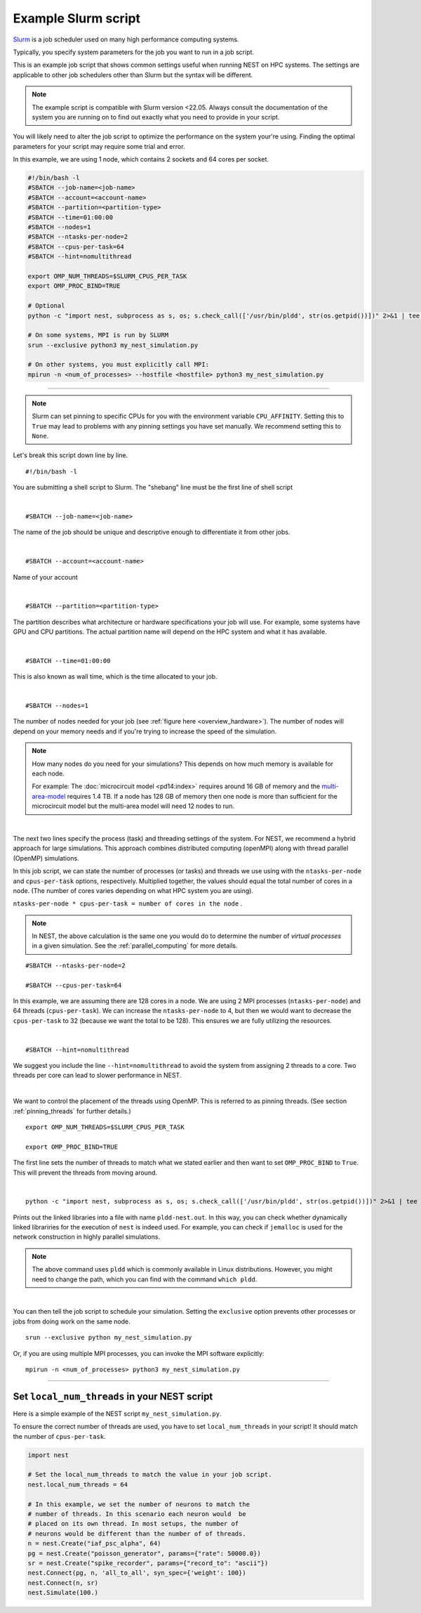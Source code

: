 .. _slurm_script:

Example Slurm script
====================

`Slurm <https://slurm.schedmd.com/documentation.html>`_ is a job scheduler used on many high performance computing systems.

Typically, you specify system parameters for the job you want to run in a job script.

This is an example job script that shows common settings useful when running NEST on HPC systems. The settings are applicable
to other job schedulers other than Slurm but the syntax will be different.

.. note::

   The example script is compatible with Slurm version <22.05.
   Always consult the documentation of the system you are running on to find out exactly what you need to provide in your script.

You will likely need to alter the job script to optimize the performance on the system your're using.
Finding the optimal parameters for your script may require some trial and error.


.. seealso::

    * :ref:`overview_hardware`
    * :ref:`threads`
    * :ref:`mpi_process`

In this example, we are using 1 node, which contains 2 sockets and 64 cores per socket.

.. code-block:: sh

   #!/bin/bash -l
   #SBATCH --job-name=<job-name>
   #SBATCH --account=<account-name>
   #SBATCH --partition=<partition-type>
   #SBATCH --time=01:00:00
   #SBATCH --nodes=1
   #SBATCH --ntasks-per-node=2
   #SBATCH --cpus-per-task=64
   #SBATCH --hint=nomultithread

   export OMP_NUM_THREADS=$SLURM_CPUS_PER_TASK
   export OMP_PROC_BIND=TRUE

   # Optional
   python -c "import nest, subprocess as s, os; s.check_call(['/usr/bin/pldd', str(os.getpid())])" 2>&1 | tee -a "pldd-nest.out"

   # On some systems, MPI is run by SLURM
   srun --exclusive python3 my_nest_simulation.py

   # On other systems, you must explicitly call MPI:
   mpirun -n <num_of_processes> --hostfile <hostfile> python3 my_nest_simulation.py



----

.. note::

    Slurm can set pinning to specific CPUs for you with the environment variable ``CPU_AFFINITY``.
    Setting this to ``True`` may lead to problems with any pinning settings you
    have set manually. We recommend setting this to ``None``.


Let's break this script down line by line.

::

  #!/bin/bash -l

You are submitting a shell script to Slurm. The "shebang" line must be the first line of shell script

|

::

   #SBATCH --job-name=<job-name>

The name of the job should be unique and descriptive enough to differentiate it from other jobs.

|

::

   #SBATCH --account=<account-name>

Name of your account

|

::

   #SBATCH --partition=<partition-type>

The partition describes what architecture or hardware specifications your job will use.
For example, some systems have GPU and CPU partitions.
The actual partition name will depend on the HPC system and what it has available.

|

::

   #SBATCH --time=01:00:00

This is also known as wall time, which is the time allocated to your job.

|

::

  #SBATCH --nodes=1

The number of nodes needed for your job (see :ref:`figure here <overview_hardware>`). The number of nodes will depend on your memory needs and if you're
trying to increase the speed of the simulation.

.. note::

   How many nodes do you need for your simulations?
   This depends on how much memory is available for each node.

   For example: The :doc:`microcircuit model <pd14:index>` requires around 16 GB of memory and the `multi-area-model <https://github.com/INM-6/multi-area-model>`_ requires 1.4 TB.
   If a node has 128 GB of memory then one node is more than sufficient for the microcircuit model but the multi-area model
   will need 12 nodes to run.

|

The next two lines specify the process (task) and threading settings of the system. For NEST, we recommend a hybrid approach for
large simulations. This approach combines distributed computing (openMPI) along with thread parallel (OpenMP) simulations.

In this job script, we can state the number of processes (or tasks) and threads we use using with the ``ntasks-per-node`` and ``cpus-per-task``
options, respectively. Multiplied together, the values should equal the total number of cores in a node. (The number of cores
varies depending on what HPC system you are using).


``ntasks-per-node * cpus-per-task = number of cores in the node`` .

.. note::

    In NEST, the above calculation is the same one you would do to determine the number of `virtual processes` in a given simulation.
    See the :ref:`parallel_computing` for more details.


::

   #SBATCH --ntasks-per-node=2

   #SBATCH --cpus-per-task=64

In this example, we are assuming there are 128 cores in a node. We are using 2 MPI processes (``ntasks-per-node``) and 64 threads
(``cpus-per-task``). We can increase the ``ntasks-per-node``
to 4, but then we would want to decrease the ``cpus-per-task`` to 32 (because we want the total to be 128).
This ensures we are fully utilizing the resources.

|

::

   #SBATCH --hint=nomultithread

We suggest you include the line ``--hint=nomultithread`` to avoid the system from assigning 2 threads to a core.
Two threads per core can lead to slower performance in NEST.

|

We want to control the placement of the threads using OpenMP. This is referred to as pinning threads. (See section
:ref:`pinning_threads` for further details.)

::

   export OMP_NUM_THREADS=$SLURM_CPUS_PER_TASK

   export OMP_PROC_BIND=TRUE

The first line sets the number of threads to match what we stated earlier and then want to set ``OMP_PROC_BIND`` to ``True``. This
will prevent the threads from moving around.

|

::

   python -c "import nest, subprocess as s, os; s.check_call(['/usr/bin/pldd', str(os.getpid())])" 2>&1 | tee -a "pldd-nest.out"

Prints out the linked libraries into a file with name ``pldd-nest.out``.
In this way, you can check whether dynamically linked librariries for
the execution of ``nest`` is indeed used. For example, you can check if ``jemalloc`` is used for the network construction
in highly parallel simulations.

.. note::

   The above command uses ``pldd`` which is commonly available in Linux distributions. However, you might need to change
   the path, which you can find with the command ``which pldd``.

|

You can then tell the job script to schedule your simulation.
Setting the ``exclusive`` option prevents other processes or jobs from doing work on the same node.

::

   srun --exclusive python my_nest_simulation.py

Or, if you are using multiple MPI processes, you can invoke the MPI software explicitly:

::

  mpirun -n <num_of_processes> python3 my_nest_simulation.py




----

Set ``local_num_threads`` in your NEST script
---------------------------------------------

Here is a simple example of the NEST script ``my_nest_simulation.py``.

To ensure the correct number of threads are used, you have to set ``local_num_threads`` in your script!
It should match the number of ``cpus-per-task``.

.. code-block:: python

   import nest

   # Set the local_num_threads to match the value in your job script.
   nest.local_num_threads = 64

   # In this example, we set the number of neurons to match the
   # number of threads. In this scenario each neuron would  be
   # placed on its own thread. In most setups, the number of
   # neurons would be different than the number of of threads.
   n = nest.Create("iaf_psc_alpha", 64)
   pg = nest.Create("poisson_generator", params={"rate": 50000.0})
   sr = nest.Create("spike_recorder", params={"record_to": "ascii"})
   nest.Connect(pg, n, 'all_to_all', syn_spec={'weight': 100})
   nest.Connect(n, sr)
   nest.Simulate(100.)

.. seealso::

    :ref:`parallel_computing`
